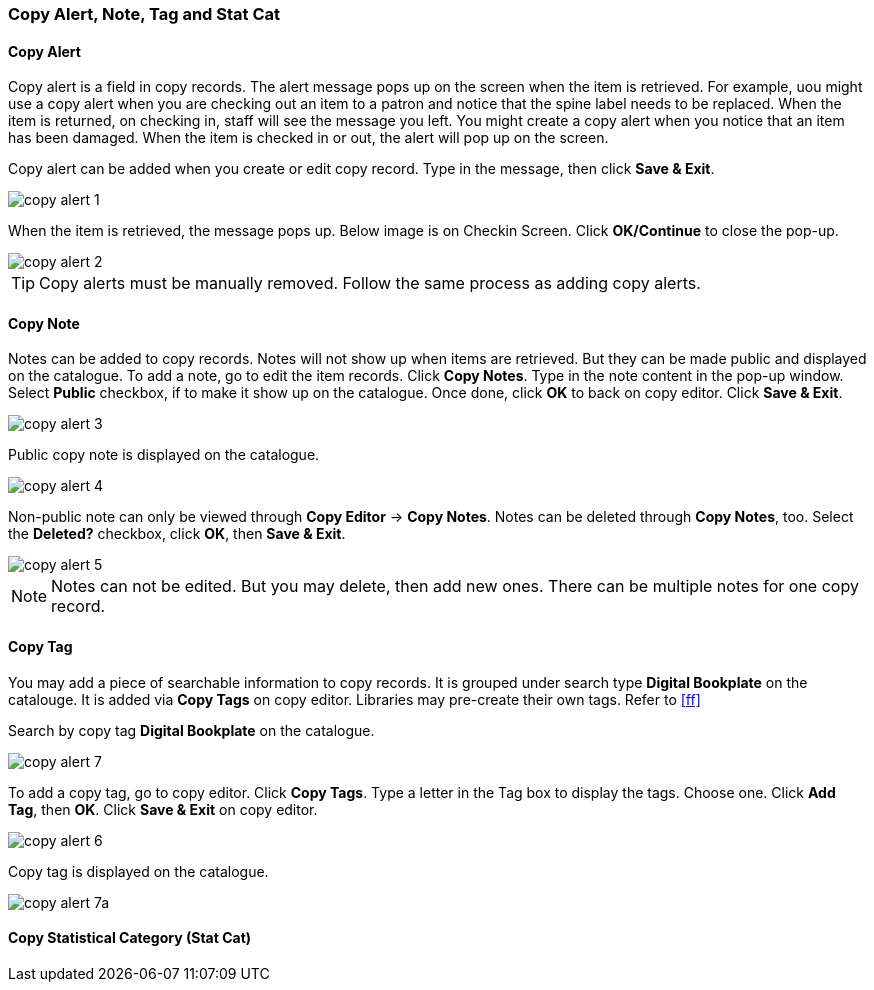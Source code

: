 [[copy-alert]]
Copy Alert, Note, Tag and Stat Cat
~~~~~~~~~~~~~~~~~~~~~~~~~~~~~~~~~~~

Copy Alert
^^^^^^^^^^

Copy alert is a field in copy records. The alert message pops up on the screen when the item is retrieved. For example, uou might use a copy alert when you are checking out an item to a patron and notice that the spine label needs to be replaced. When the item is returned, on checking in, staff will see the message you left. You might create a copy alert when you notice that an item has been damaged. When the item is checked in or out, the alert will pop up on the screen.

Copy alert can be added when you create or edit copy record. Type in the message, then click *Save & Exit*.

image::images/cat/copy-alert-1.png[]

When the item is retrieved, the message pops up. Below image is on Checkin Screen. Click *OK/Continue* to close the pop-up.

image::images/cat/copy-alert-2.png[]

TIP: Copy alerts must be manually removed. Follow the same process as adding copy alerts.

Copy Note
^^^^^^^^^

Notes can be added to copy records. Notes will not show up when items are retrieved. But they can be made public and displayed on the catalogue. To add a note, go to edit the item records. Click *Copy Notes*. Type in the note content in the pop-up window. Select *Public* checkbox, if to make it show up on the catalogue. Once done, click *OK* to back on copy editor. Click *Save & Exit*.

image::images/cat/copy-alert-3.png[]

Public copy note is displayed on the catalogue. 

image::images/cat/copy-alert-4.png[]

Non-public note can only be viewed through *Copy Editor* -> *Copy Notes*. Notes can be deleted through *Copy Notes*, too. Select the *Deleted?* checkbox, click *OK*, then *Save & Exit*.

image::images/cat/copy-alert-5.png[]

NOTE: Notes can not be edited. But you may delete, then add new ones. There can be multiple notes for one copy record.


Copy Tag
^^^^^^^^

You may add a piece of searchable information to copy records. It is grouped under search type *Digital Bookplate* on the catalouge. It is added via *Copy Tags* on copy editor. Libraries may pre-create their own tags. Refer to xref:ff[]

Search by copy tag *Digital Bookplate* on the catalogue.

image::images/cat/copy-alert-7.png[]

To add a copy tag, go to copy editor. Click *Copy Tags*. Type a letter in the Tag box to display the tags. Choose one. Click *Add Tag*, then *OK*. Click *Save & Exit* on copy editor.

image::images/cat/copy-alert-6.png[]

Copy tag is displayed on the catalogue.

image::images/cat/copy-alert-7a.png[]

Copy Statistical Category (Stat Cat)
^^^^^^^^^^^^^^^^^^^^^^^^^^^^^^^^^^^^


